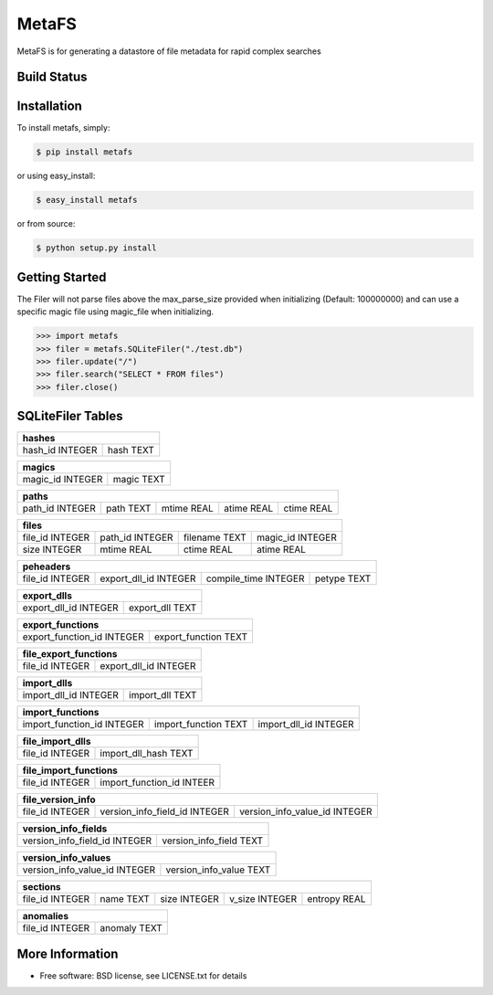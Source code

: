 MetaFS
******************************
MetaFS is for generating a datastore of file metadata for rapid complex searches

Build Status
============

.. image:: https://img.shields.io/pypi/dm/metafs.svg
    :target: https://pypi.python.org/pypi/metafs/
    
.. image:: https://img.shields.io/pypi/v/metafs.svg
   :target: https://pypi.python.org/pypi/metafs

.. image:: https://img.shields.io/badge/python-2.7-blue.svg
    :target: https://pypi.python.org/pypi/metafs/

.. image:: https://img.shields.io/pypi/l/metafs.svg
    :target: https://pypi.python.org/pypi/metafs/


Installation
============

To install metafs, simply:

.. code-block::

    $ pip install metafs

or using easy_install:

.. code-block::

    $ easy_install metafs

or from source:

.. code-block::

    $ python setup.py install


Getting Started
===============
The Filer will not parse files above the max_parse_size provided when initializing (Default: 100000000) and can
use a specific magic file using magic_file when initializing.

.. code-block:: python

    >>> import metafs
    >>> filer = metafs.SQLiteFiler("./test.db")
    >>> filer.update("/")
    >>> filer.search("SELECT * FROM files")
    >>> filer.close()

SQLiteFiler Tables
==================

+-----------------------------+
| hashes                      |
+=================+===========+
| hash_id INTEGER | hash TEXT |
+-----------------+-----------+

+-------------------------------+
| magics                        |
+==================+============+
| magic_id INTEGER | magic TEXT |
+------------------+------------+



+--------------------------------------------------------------------+
| paths                                                              |
+=================+===========+============+============+============+
| path_id INTEGER | path TEXT | mtime REAL | atime REAL | ctime REAL |
+-----------------+-----------+------------+------------+------------+

+----------------------------------------------------------------------+
| files                                                                |
+=================+=================+===============+==================+
| file_id INTEGER | path_id INTEGER | filename TEXT | magic_id INTEGER |
+-----------------+-----------------+---------------+------------------+
| size INTEGER    | mtime REAL      | ctime REAL    | atime REAL       |
+-----------------+-----------------+---------------+------------------+

+------------------------------------------------------------------------------+
| peheaders                                                                    |
+=================+=======================+======================+=============+
| file_id INTEGER | export_dll_id INTEGER | compile_time INTEGER | petype TEXT |
+-----------------+-----------------------+----------------------+-------------+

+-----------------------------------------+
| export_dlls                             |
+=======================+=================+
| export_dll_id INTEGER | export_dll TEXT |
+-----------------------+-----------------+

+---------------------------------------------------+
| export_functions                                  |
+============================+======================+
| export_function_id INTEGER | export_function TEXT |
+----------------------------+----------------------+

+-----------------------------------------+
| file_export_functions                   |
+=================+=======================+
| file_id INTEGER | export_dll_id INTEGER |
+-----------------+-----------------------+

+------------------------------------------+
| import_dlls                              |
+=======================+==================+
| import_dll_id INTEGER | import_dll TEXT  |
+-----------------------+------------------+

+---------------------------------------------------------------------------+
| import_functions                                                          |
+============================+======================+=======================+
| import_function_id INTEGER | import_function TEXT | import_dll_id INTEGER |
+----------------------------+----------------------+-----------------------+

+----------------------------------------+
| file_import_dlls                       |
+=================+======================+
| file_id INTEGER | import_dll_hash TEXT |
+-----------------+----------------------+

+---------------------------------------------+
| file_import_functions                       |
+=================+===========================+
| file_id INTEGER | import_function_id INTEER |
+-----------------+---------------------------+

+---------------------------------------------------------------------------------+
| file_version_info                                                               |
+=================+===============================+===============================+
| file_id INTEGER | version_info_field_id INTEGER | version_info_value_id INTEGER |
+-----------------+-------------------------------+-------------------------------+

+---------------------------------------------------------+
| version_info_fields                                     |
+===============================+=========================+
| version_info_field_id INTEGER | version_info_field TEXT |
+-------------------------------+-------------------------+

+---------------------------------------------------------+
| version_info_values                                     |
+===============================+=========================+
| version_info_value_id INTEGER | version_info_value TEXT |
+-------------------------------+-------------------------+

+----------------------------------------------------------------------------+
| sections                                                                   |
+=================+===========+==============+================+==============+
| file_id INTEGER | name TEXT | size INTEGER | v_size INTEGER | entropy REAL |
+-----------------+-----------+--------------+----------------+--------------+

+--------------------------------+
| anomalies                      |
+=================+==============+
| file_id INTEGER | anomaly TEXT |
+-----------------+--------------+

More Information
================
* Free software: BSD license, see LICENSE.txt for details
